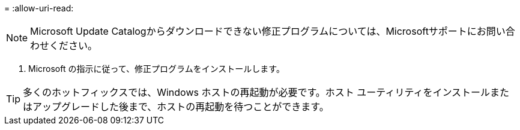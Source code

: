 = 
:allow-uri-read: 



NOTE: Microsoft Update Catalogからダウンロードできない修正プログラムについては、Microsoftサポートにお問い合わせください。

. Microsoft の指示に従って、修正プログラムをインストールします。



TIP: 多くのホットフィックスでは、Windows ホストの再起動が必要です。ホスト ユーティリティをインストールまたはアップグレードした後まで、ホストの再起動を待つことができます。
